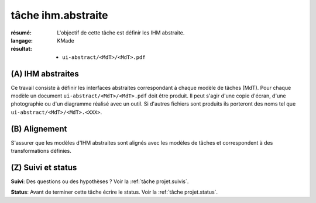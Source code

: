 ..  _`tâche ihm.abstraite`:

tâche ihm.abstraite
===================

:résumé: L'objectif de cette tâche est définir les IHM abstraite.

:langage:  KMade
:résultat:
    * ``ui-abstract/<MdT>/<MdT>.pdf``

(A) IHM abstraites
------------------

Ce travail consiste à définir les interfaces abstraites
correspondant à chaque modèle de tâches (MdT). Pour chaque modèle
un document ``ui-abstract/<MdT>/<MdT>.pdf`` doit être produit. Il peut
s'agir d'une copie d'écran, d'une photographie ou d'un diagramme
réalisé avec un outil. Si d'autres fichiers sont produits ils porteront
des noms tel que ``ui-abstract/<MdT>/<MdT>.<XXX>``.

(B) Alignement
--------------

S'assurer que les modèles d'IHM abstraites sont alignés avec les
modèles de tâches et correspondent à des transformations définies.

(Z) Suivi et status
-------------------

**Suivi**: Des questions ou des hypothèses ? Voir la
:ref:`tâche projet.suivis`.

**Status**: Avant de terminer cette tâche écrire le status. Voir la
:ref:`tâche projet.status`.